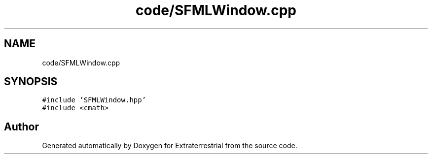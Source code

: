 .TH "code/SFMLWindow.cpp" 3 "Mon Apr 5 2021" "Extraterrestrial" \" -*- nroff -*-
.ad l
.nh
.SH NAME
code/SFMLWindow.cpp
.SH SYNOPSIS
.br
.PP
\fC#include 'SFMLWindow\&.hpp'\fP
.br
\fC#include <cmath>\fP
.br

.SH "Author"
.PP 
Generated automatically by Doxygen for Extraterrestrial from the source code\&.
